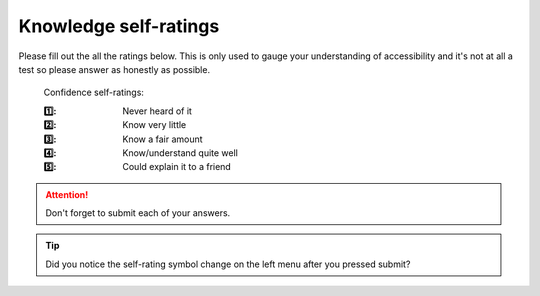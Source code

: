 
.. raw:: html

   <script id="pagemeta" type="application/json">
     { "ebook": "scaffolding", "component": "initial-ratings" } 
   </script>


Knowledge self-ratings
:::::::::::::::::::::::::::::::

Please fill out the all the ratings below.
This is only used to gauge your understanding of accessibility and it's not at all a test so please answer as honestly as possible.

    Confidence self-ratings:

    :1️⃣: Never heard of it
    :2️⃣: Know very little
    :3️⃣: Know a fair amount
    :4️⃣: Know/understand quite well
    :5️⃣: Could explain it to a friend

.. Attention:: Don't forget to submit each of your answers.

.. raw:: html

   <div class="admonition caution"><br>
   <div class="likert">
   <p class="admonition-title">Knowledge self-rating</p>
   1. How well do you understand the basics of what accessibility is and why it's important?
   <form id = "C1" data-component="accessibility-intro">
      Never heard of it 1️⃣
   <input type="radio" name="C1" id="C1A1">
   <input type="radio" name="C1" id="C1A2">
   <input type="radio" name="C1" id="C1A3">
   <input type="radio" name="C1" id="C1A4">
   <input type="radio" name="C1" id="C1A5">
   5️⃣ Could explain it to a friend
   <input type="button" value="Submit" onclick="sendlik('C1','accessibility-intro')"><br>
   <p class="likert-feedback" id="C1-feedback"></p>
   </form>
   </div>
   </div>


.. Tip:: Did you notice the self-rating symbol change on the left menu after you pressed submit?

.. raw:: html

   <div class="admonition caution"><br>
   <div class="likert">
   <p class="admonition-title">Knowledge self-rating</p>
   2. How well do you understand the WCAG?
   <form id = "C2" data-component="wcag">
      Never heard of it 1️⃣
   <input type="radio" name="C2" id="C2A1">
   <input type="radio" name="C2" id="C2A2">
   <input type="radio" name="C2" id="C2A3">
   <input type="radio" name="C2" id="C2A4">
   <input type="radio" name="C2" id="C2A5">
   5️⃣ Could explain it to a friend
   <input type="button" value="Submit" onclick="sendlik('C2','wcag')"><br>
   <p class="likert-feedback" id="C2-feedback"></p>
   </form>
   </div>
   </div>


.. raw:: html

   <div class="admonition caution"><br>
   <div class="likert">
   <p class="admonition-title">Knowledge self-rating</p>
   3. How well do you understand accessibility in design practice?
   <form id = "C3" data-component="in-practice">
      Never heard of it 1️⃣
   <input type="radio" name="C3" id="C3A1">
   <input type="radio" name="C3" id="C3A2">
   <input type="radio" name="C3" id="C3A3">
   <input type="radio" name="C3" id="C3A4">
   <input type="radio" name="C3" id="C3A5">
   5️⃣ Could explain it to a friend
   <input type="button" value="Submit" onclick="sendlik('C3','in-practice')"><br>
   <p class="likert-feedback" id="C3-feedback"></p>
   </form>
   </div>
   </div>


.. raw:: html

   <div class="admonition caution"><br>
   <div class="likert">
   <p class="admonition-title">Knowledge self-rating</p>
   4. How well do you understand target size?
   <form id = "C4" data-component="target-size">
      Never heard of it 1️⃣
   <input type="radio" name="C4" id="C4A1">
   <input type="radio" name="C4" id="C4A2">
   <input type="radio" name="C4" id="C4A3">
   <input type="radio" name="C4" id="C4A4">
   <input type="radio" name="C4" id="C4A5">
   5️⃣ Could explain it to a friend
   <input type="button" value="Submit" onclick="sendlik('C4','target-size')"><br>
   <p class="likert-feedback" id="C4-feedback"></p>
   </form>
   </div>
   </div>


.. raw:: html

   <div class="admonition caution"><br>
   <div class="likert">
   <p class="admonition-title">Knowledge self-rating</p>
   5. How well do you understand alt text?
   <form id = "C5" data-component="alt-text">
      Never heard of it 1️⃣
   <input type="radio" name="C5" id="C5A1">
   <input type="radio" name="C5" id="C5A2">
   <input type="radio" name="C5" id="C5A3">
   <input type="radio" name="C5" id="C5A4">
   <input type="radio" name="C5" id="C5A5">
   5️⃣ Could explain it to a friend
   <input type="button" value="Submit" onclick="sendlik('C5','alt-text')"><br>
   <p class="likert-feedback" id="C5-feedback"></p>
   </form>
   </div>
   </div>


.. raw:: html

   <div class="admonition caution"><br>
   <div class="likert">
   <p class="admonition-title">Knowledge self-rating</p>
   6. How well do you understand basic general principles about colour and accessibility?
   <form id = "C6" data-component="colour-general">
      Never heard of it 1️⃣
   <input type="radio" name="C6" id="C6A1">
   <input type="radio" name="C6" id="C6A2">
   <input type="radio" name="C6" id="C6A3">
   <input type="radio" name="C6" id="C6A4">
   <input type="radio" name="C6" id="C6A5">
   5️⃣ Could explain it to a friend
   <input type="button" value="Submit" onclick="sendlik('C6','colour-general')"><br>
   <p class="likert-feedback" id="C6-feedback"></p>
   </form>
   </div>
   </div>


.. raw:: html

   <div class="admonition caution"><br>
   <div class="likert">
   <p class="admonition-title">Knowledge self-rating</p>
   7. How well do you understand colour vision deficiency?
   <form id = "C7" data-component="cvd">
      Never heard of it 1️⃣
   <input type="radio" name="C7" id="C7A1">
   <input type="radio" name="C7" id="C7A2">
   <input type="radio" name="C7" id="C7A3">
   <input type="radio" name="C7" id="C7A4">
   <input type="radio" name="C7" id="C7A5">
   5️⃣ Could explain it to a friend
   <input type="button" value="Submit" onclick="sendlik('C7','cvd')"><br>
   <p class="likert-feedback" id="C7-feedback"></p>
   </form>
   </div>
   </div>


.. raw:: html

   <div class="admonition caution"><br>
   <div class="likert">
   <p class="admonition-title">Knowledge self-rating</p>
   8. How well do you understand colour contrast?
   <form id = "C8" data-component="colour-contrast">
      Never heard of it 1️⃣
   <input type="radio" name="C8" id="C8A1">
   <input type="radio" name="C8" id="C8A2">
   <input type="radio" name="C8" id="C8A3">
   <input type="radio" name="C8" id="C8A4">
   <input type="radio" name="C8" id="C8A5">
   5️⃣ Could explain it to a friend
   <input type="button" value="Submit" onclick="sendlik('C8','colour-contrast')"><br>
   <p class="likert-feedback" id="C8-feedback"></p>
   </form>
   </div>
   </div>

